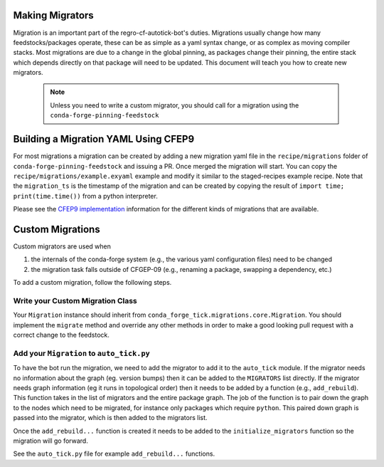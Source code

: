 Making Migrators
================
Migration is an important part of the regro-cf-autotick-bot's duties.
Migrations usually change how many feedstocks/packages operate, these can be
as simple as a yaml syntax change, or as complex as moving compiler stacks.
Most migrations are due to a change in the global pinning, as packages change
their pinning, the entire stack which depends directly on that package will
need to be updated.
This document will teach you how to create new migrators.

 .. note:: Unless you need to write a custom migrator, you should call for a migration using the ``conda-forge-pinning-feedstock``


Building a Migration YAML Using CFEP9
=====================================
For most migrations a migration can be created by adding a new migration yaml file in the ``recipe/migrations`` folder of ``conda-forge-pinning-feedstock`` and issuing a PR.
Once merged the migration will start.
You can copy the ``recipe/migrations/example.exyaml`` example and modify it similar to the staged-recipes example recipe.
Note that the ``migration_ts`` is the timestamp of the migration and can be created by copying the result of ``import time; print(time.time())`` from a python interpreter.

Please see the `CFEP9 implementation <https://github.com/conda-forge/conda-forge-enhancement-proposals/blob/master/cfep-09.md#implementation-details>`_ information for the
different kinds of migrations that are available.


Custom Migrations
=================

Custom migrators are used when

1. the internals of the conda-forge system (e.g., the various yaml configuration files)
   need to be changed
2. the migration task falls outside of CFGEP-09 (e.g., renaming a package, swapping
   a dependency, etc.)

To add a custom migration, follow the following steps.

Write your Custom Migration Class
---------------------------------
Your ``Migration`` instance should inherit from ``conda_forge_tick.migrations.core.Migration``.
You should implement the ``migrate`` method and override any other methods in order to make
a good looking pull request with a correct change to the feedstock.

Add your ``Migration`` to ``auto_tick.py``
------------------------------------------
To have the bot run the migration, we need to add the migrator to add it to the
``auto_tick`` module.
If the migrator needs no information about the graph (eg. version bumps) then
it can be added to the ``MIGRATORS`` list directly.
If the migrator needs graph information (eg it runs in topological order) then it
needs to be added by a function (e.g., ``add_rebuild``).
This function takes in the list of migrators and the entire package graph.
The job of the function is to pair down the graph to the nodes which need
to be migrated, for instance only packages which require ``python``.
This paired down graph is passed into the migrator, which is then added
to the migrators list.

Once the ``add_rebuild...`` function is created it needs to be added to the
``initialize_migrators`` function so the migration will go forward.

See the ``auto_tick.py`` file for example ``add_rebuild...`` functions.
